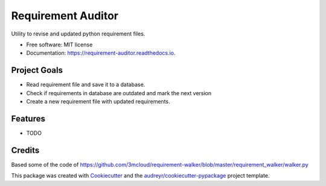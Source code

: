 ===================
Requirement Auditor
===================


.. image:: https://img.shields.io/pypi/v/requirement_auditor.svg
        :target: https://pypi.python.org/pypi/requirement_auditor

.. image:: https://img.shields.io/travis/luiscberrocal/requirement_auditor.svg
        :target: https://travis-ci.com/luiscberrocal/requirement_auditor

.. image:: https://readthedocs.org/projects/requirement-auditor/badge/?version=latest
        :target: https://requirement-auditor.readthedocs.io/en/latest/?version=latest
        :alt: Documentation Status


.. image:: https://pyup.io/repos/github/luiscberrocal/requirement_auditor/shield.svg
     :target: https://pyup.io/repos/github/luiscberrocal/requirement_auditor/
     :alt: Updates



Utility to revise and updated python requirement files.


* Free software: MIT license
* Documentation: https://requirement-auditor.readthedocs.io.

Project Goals
-------------

* Read requirement file and save it to a database.

* Check if requirements in database are outdated and mark the next version

* Create a new requirement file with updated requirements.


Features
--------

* TODO

Credits
-------

Based some of the code of https://github.com/3mcloud/requirement-walker/blob/master/requirement_walker/walker.py


This package was created with Cookiecutter_ and the `audreyr/cookiecutter-pypackage`_ project template.

.. _Cookiecutter: https://github.com/audreyr/cookiecutter
.. _`audreyr/cookiecutter-pypackage`: https://github.com/audreyr/cookiecutter-pypackage
